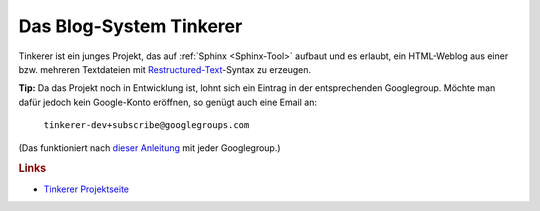 .. _Tinkerer:

Das Blog-System Tinkerer
========================

Tinkerer ist ein junges Projekt, das auf :ref:`Sphinx <Sphinx-Tool>` aufbaut und
es erlaubt, ein HTML-Weblog aus einer bzw. mehreren Textdateien mit
`Restructured-Text <http://de.wikipedia.org/wiki/ReStructuredText>`_-Syntax zu
erzeugen.

**Tip:** Da das Projekt noch in Entwicklung ist, lohnt sich ein Eintrag in der
entsprechenden Googlegroup. Möchte man dafür jedoch kein Google-Konto
eröffnen, so genügt auch eine Email an:

    ``tinkerer-dev+subscribe@googlegroups.com``

(Das funktioniert nach `dieser Anleitung
<http://www.mydigitallife.info/how-to-subscribe-or-join-google-groups-without-google-account/>`_
mit jeder Googlegroup.)

.. rubric:: Links

* `Tinkerer Projektseite <http://tinkerer.me/>`_ 


